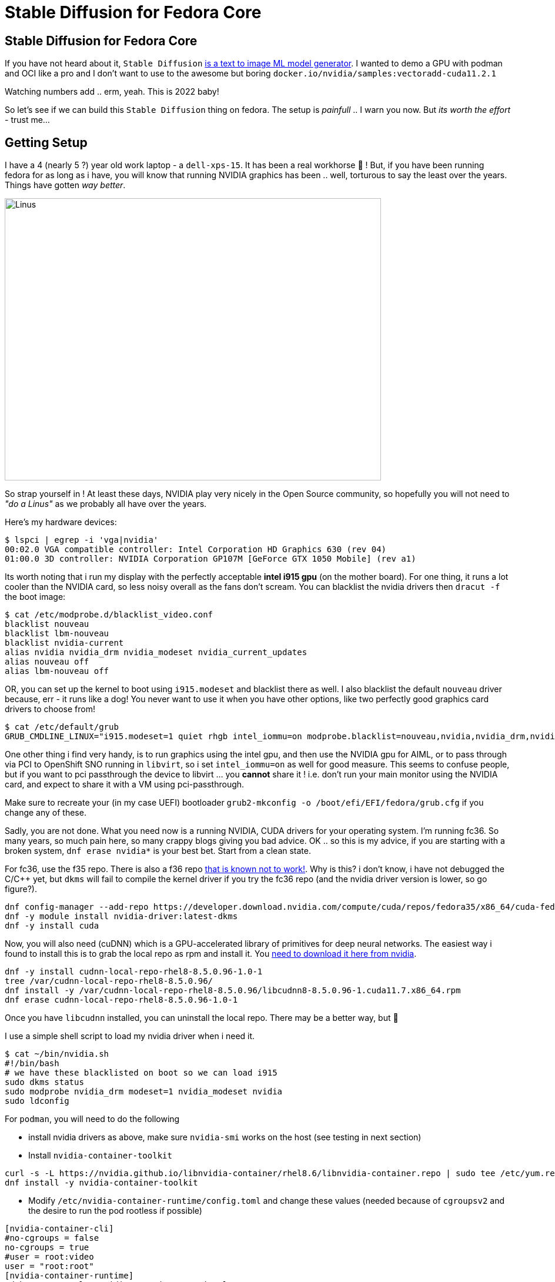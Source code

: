 = Stable Diffusion for Fedora Core
:jbake-date: 2022-11-23
:jbake-type: post
:jbake-tags: fedora,gpu,aiml,stable diffusion
:jbake-status: published

== Stable Diffusion for Fedora Core

If you have not heard about it, `Stable Diffusion` https://stability.ai/blog/stable-diffusion-public-release[is a text to image ML model generator]. I wanted to demo a GPU with podman and OCI like a pro and I don't want to use to the awesome but boring `docker.io/nvidia/samples:vectoradd-cuda11.2.1`

Watching numbers add .. erm, yeah. This is 2022 baby!

So let's see if we can build this `Stable Diffusion` thing on fedora. The setup is _painfull_ .. I warn you now. But _its worth the effort_ - trust me...

== Getting Setup

I have a 4 (nearly 5 ?) year old work laptop - a `dell-xps-15`. It has been a real workhorse 🐴 ! But, if you have been running fedora for as long as i have, you will know that running NVIDIA graphics has been .. well, torturous to say the least over the years. Things have gotten _way better_.

[[linus-nvidia]]
image:/2022/11/linus-nvidia.jpg["Linus ",640,480]

So strap yourself in ! At least these days, NVIDIA play very nicely in the Open Source community, so hopefully you will not need to _"do a Linus"_ as we probably all have over the years.

Here's my hardware devices:

[source,bash,options="wrap"]
----
$ lspci | egrep -i 'vga|nvidia'
00:02.0 VGA compatible controller: Intel Corporation HD Graphics 630 (rev 04)
01:00.0 3D controller: NVIDIA Corporation GP107M [GeForce GTX 1050 Mobile] (rev a1)
----

Its worth noting that i run my display with the perfectly acceptable *intel i915 gpu* (on the mother board). For one thing, it runs a lot cooler than the NVIDIA card, so less noisy overall as the fans don't scream. You can blacklist the nvidia drivers then `dracut -f` the boot image:

[source,bash,options="wrap"]
----
$ cat /etc/modprobe.d/blacklist_video.conf
blacklist nouveau
blacklist lbm-nouveau
blacklist nvidia-current
alias nvidia nvidia_drm nvidia_modeset nvidia_current_updates
alias nouveau off
alias lbm-nouveau off
----

OR, you can set up the kernel to boot using `i915.modeset` and blacklist there as well. I also blacklist the default `nouveau` driver because, err - it runs like a dog! You never want to use it when you have other options, like two perfectly good graphics card drivers to choose from!

[source,bash,options="wrap"]
----
$ cat /etc/default/grub
GRUB_CMDLINE_LINUX="i915.modeset=1 quiet rhgb intel_iommu=on modprobe.blacklist=nouveau,nvidia,nvidia_drm,nvidia_modeset rd.driver.blacklist=nouveau"
----

One other thing i find very handy, is to run graphics using the intel gpu, and then use the NVIDIA gpu for AIML, or to pass through via PCI to OpenShift SNO running in `libvirt`, so i set `intel_iommu=on` as well for good measure. This seems to confuse people, but if you want to pci passthrough the device to libvirt ... you *cannot* share it ! i.e. don't run your main monitor using the NVIDIA card, and expect to share it with a VM using pci-passthrough.

Make sure to recreate your (in my case UEFI) bootloader `grub2-mkconfig -o /boot/efi/EFI/fedora/grub.cfg` if you change any of these.

Sadly, you are not done. What you need now is a running NVIDIA, CUDA drivers for your operating system. I'm running fc36. So many years, so much pain here, so many crappy blogs giving you bad advice. OK .. so this is my advice, if you are starting with a broken system, `dnf erase nvidia*` is your best bet. Start from a clean state.

For fc36, use the f35 repo. There is also a f36 repo https://forums.developer.nvidia.com/t/bug-report-on-nvidia-driver-515-65-01-for-fedora-36-kernel-5-18-19-rtx-2060-rev-1/227009/7[that is known not to work!]. Why is this? i don't know, i have not debugged the C/C++ yet, but `dkms` will fail to compile the kernel driver if you try the fc36 repo (and the nvidia driver version is lower, so go figure?).

[source,bash,options="wrap"]
----
dnf config-manager --add-repo https://developer.download.nvidia.com/compute/cuda/repos/fedora35/x86_64/cuda-fedora35.repo
dnf -y module install nvidia-driver:latest-dkms
dnf -y install cuda
----

Now, you will also need (cuDNN) which is a GPU-accelerated library of primitives for deep neural networks. The easiest way i found to install this is to grab the local repo as rpm and install it. You https://developer.nvidia.com/rdp/cudnn-archive[need to download it here from nvidia].

[source,bash,options="wrap"]
----
dnf -y install cudnn-local-repo-rhel8-8.5.0.96-1.0-1
tree /var/cudnn-local-repo-rhel8-8.5.0.96/
dnf install -y /var/cudnn-local-repo-rhel8-8.5.0.96/libcudnn8-8.5.0.96-1.cuda11.7.x86_64.rpm
dnf erase cudnn-local-repo-rhel8-8.5.0.96-1.0-1
----

Once you have `libcudnn` installed, you can uninstall the local repo. There may be a better way, but 🤷

I use a simple shell script to load my nvidia driver when i need it.

[source,bash,options="wrap"]
----
$ cat ~/bin/nvidia.sh
#!/bin/bash
# we have these blacklisted on boot so we can load i915
sudo dkms status
sudo modprobe nvidia_drm modeset=1 nvidia_modeset nvidia
sudo ldconfig
----

For `podman`, you will need to do the following

- install nvidia drivers as above, make sure `nvidia-smi` works on the host (see testing in next section)
- Install `nvidia-container-toolkit`

[source,bash,options="wrap"]
----
curl -s -L https://nvidia.github.io/libnvidia-container/rhel8.6/libnvidia-container.repo | sudo tee /etc/yum.repos.d/nvidia-container-toolkit.repo
dnf install -y nvidia-container-toolkit
----

- Modify `/etc/nvidia-container-runtime/config.toml` and change these values (needed because of `cgroupsv2` and the desire to run the pod rootless if possible)

[source,bash,options="wrap"]
----
[nvidia-container-cli]
#no-cgroups = false
no-cgroups = true
#user = root:video
user = "root:root"
[nvidia-container-runtime]
#debug = "/var/log/nvidia-container-runtime.log"
debug = "~/./local/nvidia-container-runtime.log"
----

You should now be good to go.

## Test Your Local Setup

Let's get some things working. Needless to say if any of these steps fail, you are going to have to debug and fix them 🛠️ !

This is always my first check, from your shell:

[source,bash,options="wrap"]
----
$ nvidia-smi

Wed Nov 23 05:21:19 2022
+-----------------------------------------------------------------------------+
| NVIDIA-SMI 520.61.05    Driver Version: 520.61.05    CUDA Version: 11.8     |
|-------------------------------+----------------------+----------------------+
| GPU  Name        Persistence-M| Bus-Id        Disp.A | Volatile Uncorr. ECC |
| Fan  Temp  Perf  Pwr:Usage/Cap|         Memory-Usage | GPU-Util  Compute M. |
|                               |                      |               MIG M. |
|===============================+======================+======================|
|   0  NVIDIA GeForce ...  Off  | 00000000:01:00.0 Off |                  N/A |
| N/A   56C    P8    N/A /  N/A |      0MiB /  4096MiB |      0%      Default |
|                               |                      |                  N/A |
+-------------------------------+----------------------+----------------------+

+-----------------------------------------------------------------------------+
| Processes:                                                                  |
|  GPU   GI   CI        PID   Type   Process name                  GPU Memory |
|        ID   ID                                                   Usage      |
|=============================================================================|
|  No running processes found                                                 |
+-----------------------------------------------------------------------------+
----

If podman setup correctly this will also work in a pod (note this is rootless and done as my normal user):

[source,bash,options="wrap"]
----
podman run --rm --security-opt=label=disable \
--hooks-dir=/usr/share/containers/oci/hooks.d/ \
docker.io/nvidia/cuda:11.2.2-base-ubi8 \
/usr/bin/nvidia-smi
----

We can now check that a python container will find your GPU and CUDA setup correctly. Stable Diffusion uses the http://torch.ch/[torch] library, but if things don't work tensorflow gives you a lot more details about any failure (libraries, cuda version mismatch etc). It is worth pointing out you *must* have the same CUDA libs in both places (your host and image), so make sure you *do*! (see the Dockerfile for Stable Diffusion later on).

[source,bash,options="wrap"]
----
podman run --rm -it --privileged \
--security-opt=label=disable \
--hooks-dir=/usr/share/containers/oci/hooks.d/ \
docker.io/tensorflow/tensorflow:latest-gpu
----

You should be able to check that the `nvidia` device is available in the pod:

[source,bash,options="wrap"]
----
root@3e8c8ba4e6fb:/# ls -lart /dev/nvidia0
crw-rw-rw-. 1 nobody nogroup 195, 0 Nov 23 01:26 /dev/nvidia0
----

Then check that tensorflow can see your GPU, this will give you detailed messages if it cannot find your drivers and libraries:

[source,bash,options="wrap"]
----
root@3e8c8ba4e6fb:/# python3.8
Python 3.8.10 (default, Jun 22 2022, 20:18:18)
[GCC 9.4.0] on linux
Type "help", "copyright", "credits" or "license" for more information.
>>> import tensorflow as tf
2022-11-23 06:37:46.901772: I tensorflow/core/platform/cpu_feature_guard.cc:193] This TensorFlow binary is optimized with oneAPI Deep Neural Network Library (oneDNN) to use the following CPU instructions in performance-critical operations:  AVX2 FMA
...
>>> tf.test.gpu_device_name()
2022-11-23 06:37:52.706585: I tensorflow/core/common_runtime/gpu/gpu_device.cc:1613] Created device /device:GPU:0 with 3364 MB memory:  -> device: 0, name: NVIDIA GeForce GTX 1050, pci bus id: 0000:01:00.0, compute capability: 6.1
'/device:GPU:0'
----

The last line `'/device:GPU:0'` is good. Now, we can also check torch works (you can leave this check till later, once you have built or pulled the `Stable Diffusion` image)

[source,bash,options="wrap"]
----
$ pip3.8 install torch --user
$ python3.8 -c "import torch; print(torch.cuda.is_available())"
True
----

If that returns False, then something is amiss.

## Build the Stable Diffusion Image

OK, the instructions from here should be straight forward and i have https://github.com/eformat/stable-diffusion/[put the instructions in a git repo here]. Strictly speaking you can just grab the image and run it if you have a similar setup to mine `podman pull quay.io/eformat/sd-auto:14-02`. Be warned its a 6GB image!

You will need some time ☕ and storage available! The AI model downloads use approx (12GB) of local disk 😲 and we use the `aria2` torrent client to grab all the bits needed.

Download the data.

[source,bash,options="wrap"]
----
dnf -q install aria2
./download.sh
----

Then we can build the container using podman. There is a `Makefile` to make your life easier.

[source,bash,options="wrap"]
----
make build
----

Then we can run it using podman. Note: you have to mount the `download/data` folder so set `DATA_DIR=<full path>/download/data` appropriately. We also run the pod as privileged which should not ne strictly be necessary (/dev/nvidia0 is not found otherwise, this needs fixing up).

[source,bash,options="wrap"]
----
podman run --privileged -it -p 7860:7860 -e CLI_ARGS="--allow-code --medvram --xformers" \
-v $DATA_DIR:/data:Z \
--security-opt=label=disable \
--hooks-dir=/usr/share/containers/oci/hooks.d/ \
quay.io/eformat/sd-auto:14-02
----

## Demo It!

Browse to `http://0.0.0.0:7860/` and type in some text. In this example i was using:

[source,text,options="wrap"]
----
forest wanderer by dominic mayer, anthony jones, Loish, painterly style by Gerald parel, craig mullins, marc simonetti, mike mignola, flat colors illustration, bright and colorful, high contrast, Mythology, cinematic, detailed, atmospheric, epic , concept art, Matte painting, Lord of the rings, Game of Thrones, shafts of lighting, mist, , photorealistic, concept art, volumetric light, cinematic epic + rule of thirds
----

You should get an awesome image generated!

image:/2022/11/tmpcgvezq90.png["Image ",640,480]

You can also check the python process is running using your GPU OK by running:

[source,text,options="wrap"]
----
$ nvidia-smi pmon
----

Which you can see with the application and shell side by side here.

++++
<div id="lightbox"></div>
<div class="imageblock id="ddd-school-timetable-classes">
  <img src="/2022/11/stable-diffusion.png" class="zoom">
</div>
++++

🎉🎉 Enjoy 🎉🎉

## Attribution

Code was forked with 💕 from here. Check it out if you want to build other UI's to demo with.

https://github.com/AbdBarho/stable-diffusion-webui-docker

